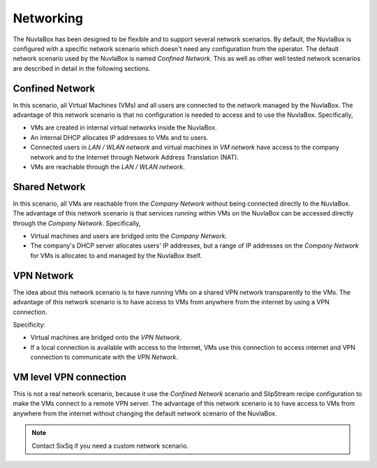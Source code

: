 
Networking
==========

The NuvlaBox has been designed to be flexible and to support several
network scenarios.  By default, the NuvlaBox is configured with a
specific network scenario which doesn't need any configuration from
the operator.  The default network scenario used by the NuvlaBox is
named `Confined Network`.  This as well as other well tested network
scenarios are described in detail in the following sections.

Confined Network
----------------

In this scenario, all Virtual Machines (VMs) and all users are
connected to the network managed by the NuvlaBox.  The advantage of
this network scenario is that no configuration is needed to access and
to use the NuvlaBox. Specifically, 

- VMs are created in internal virtual networks inside the NuvlaBox.
- An internal DHCP allocates IP addresses to VMs and to users.
- Connected users in `LAN / WLAN network` and virtual machines in `VM
  network` have access to the company network and to the Internet
  through Network Address Translation (NAT).
- VMs are reachable through the `LAN / WLAN network`.

.. image:: images/nb-network-confined.png
   :scale: 80 %
   :align: center


Shared Network
--------------

In this scenario, all VMs are reachable from the `Company Network`
without being connected directly to the NuvlaBox.  The advantage of
this network scenario is that services running within VMs on the
NuvlaBox can be accessed directly through the `Company
Network`. Specifically,

- Virtual machines and users are bridged onto the `Company Network`.
- The company's DHCP server allocates users' IP addresses, but a range
  of IP addresses on the `Company Network` for VMs is allocatec to and
  managed by the NuvlaBox itself.

.. image:: images/nb-network-shared.png
   :scale: 80 %
   :align: center


VPN Network
-----------

The idea about this network scenario is to have running VMs on a
shared VPN network transparently to the VMs.  The advantage of this
network scenario is to have access to VMs from anywhere from the
internet by using a VPN connection.

Specificity:

- Virtual machines are bridged onto the `VPN Network`.
- If a local connection is available with access to the Internet, VMs
  use this connection to access internet and VPN connection to
  communicate with the `VPN Network`.

.. image:: images/nb-network-vpn.png
   :scale: 80 %
   :align: center


VM level VPN connection
-----------------------

This is not a real network scenario, because it use the `Confined
Network` scenario and SlipStream recipe configuration to make the VMs
connect to a remote VPN server.  The advantage of this network
scenario is to have access to VMs from anywhere from the internet
without changing the default network scenario of the NuvlaBox.

.. NOTE:: Contact SixSq if you need a custom network scenario.

